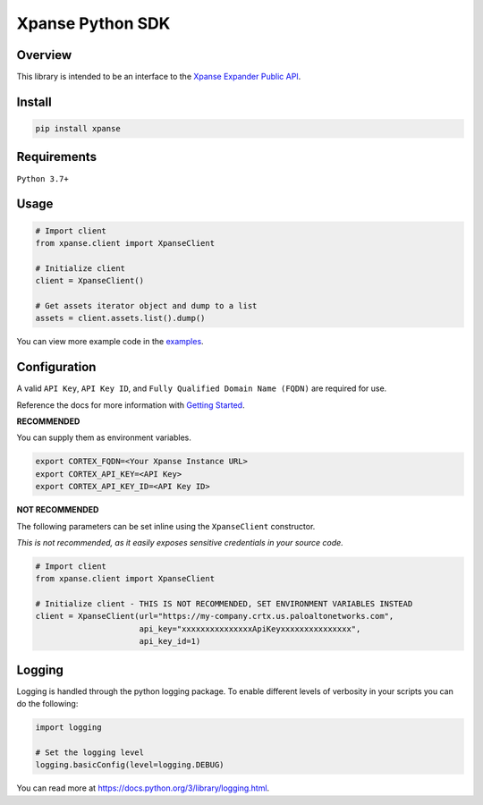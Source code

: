 Xpanse Python SDK
==================
.. image:: _static/xpanse_banner.png
   :width: 600
   :target: https://expanse.co/

Overview
--------

This library is intended to be an interface to the `Xpanse Expander Public API <https://docs-cortex.paloaltonetworks.com/r/Cortex-XPANSE/Cortex-Xpanse-API-Reference>`_.

Install
-------
.. code-block:: python

    pip install xpanse


Requirements
------------

``Python 3.7+``

Usage
-----

.. code-block:: python

    # Import client
    from xpanse.client import XpanseClient

    # Initialize client
    client = XpanseClient()

    # Get assets iterator object and dump to a list
    assets = client.assets.list().dump()

You can view more example code in the `examples <https://github.com/PaloAltoNetworks/cortex-xpanse-python-sdk/tree/main/examples>`_.

Configuration
-------------
A valid ``API Key``, ``API Key ID``, and ``Fully Qualified Domain Name (FQDN)`` are required for use.

Reference the docs for more information with `Getting Started <https://docs-cortex.paloaltonetworks.com/r/Cortex-XPANSE/Cortex-Xpanse-API-Reference/Get-Started-with-APIs>`_.

**RECOMMENDED**

You can supply them as environment variables.

.. code-block:: python

    export CORTEX_FQDN=<Your Xpanse Instance URL>
    export CORTEX_API_KEY=<API Key>
    export CORTEX_API_KEY_ID=<API Key ID>

**NOT RECOMMENDED**

The following parameters can be set inline using the ``XpanseClient`` constructor.

*This is not recommended, as it easily exposes sensitive credentials in your source code.*

.. code-block:: python

    # Import client
    from xpanse.client import XpanseClient

    # Initialize client - THIS IS NOT RECOMMENDED, SET ENVIRONMENT VARIABLES INSTEAD
    client = XpanseClient(url="https://my-company.crtx.us.paloaltonetworks.com",
                          api_key="xxxxxxxxxxxxxxxApiKeyxxxxxxxxxxxxxxx",
                          api_key_id=1)

Logging
-------
Logging is handled through the python logging package. To enable different levels of verbosity in your scripts you can do the following:

.. code-block:: python

    import logging

    # Set the logging level
    logging.basicConfig(level=logging.DEBUG)

You can read more at `<https://docs.python.org/3/library/logging.html>`_.